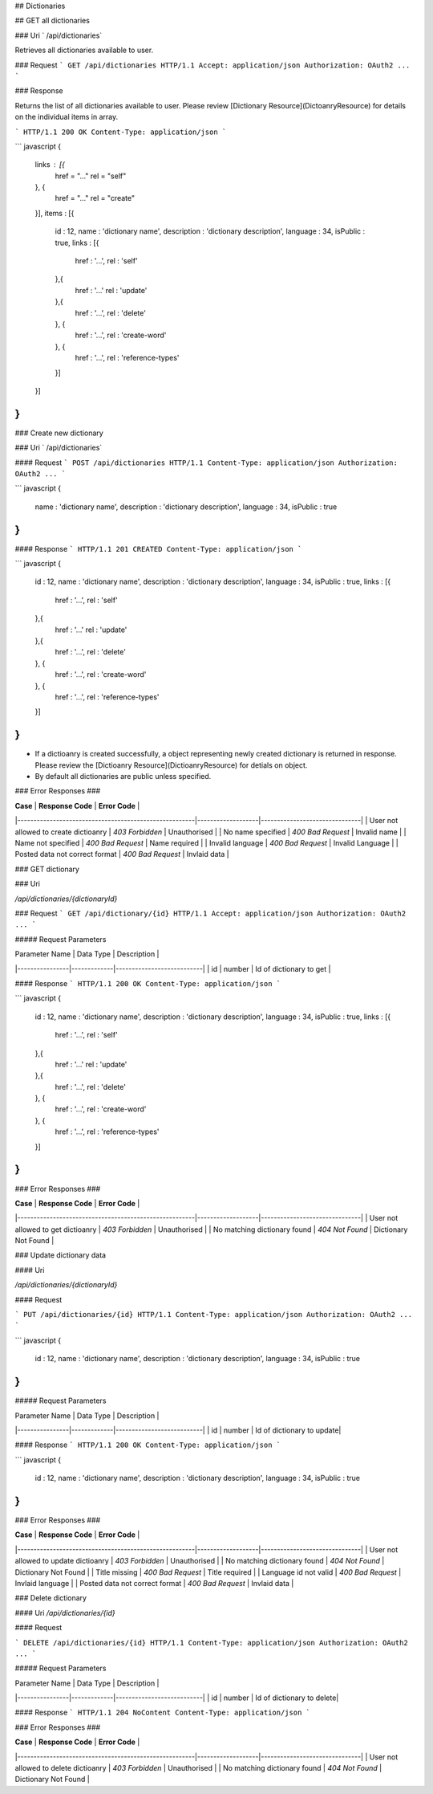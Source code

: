 ..  index:: requests; Dictionary, GetDictionaries

## Dictionaries

## GET all dictionaries

### Uri
` /api/dictionaries`

Retrieves all dictionaries available to user.

### Request
```
GET /api/dictionaries HTTP/1.1
Accept: application/json
Authorization: OAuth2 ...
```

### Response

Returns the list of all dictionaries available to user. Please review [Dictionary Resource](DictoanryResource) for details on the individual items in array.

```
HTTP/1.1 200 OK
Content-Type: application/json
```

``` javascript
{
    links : [{
        href = "..."
        rel = "self"
    }, {
        href = "..."
        rel = "create"
    }],
    items : [{
        id : 12,
        name : 'dictionary name',
        description : 'dictionary description',
        language : 34,
        isPublic : true,
        links : [{
            href : '...',
            rel : 'self'
        },{
            href : '...'
            rel : 'update'
        },{
            href : '...',
            rel : 'delete'
        }, {
            href : '...',
            rel : 'create-word'
        }, {
            href : '...',
            rel : 'reference-types'
        }]
    }]
}
```
 
### Create new dictionary

### Uri 
` /api/dictionaries`

#### Request
```
POST /api/dictionaries HTTP/1.1
Content-Type: application/json
Authorization: OAuth2 ...
```

``` javascript
{
    name : 'dictionary name',
    description : 'dictionary description',
    language : 34,
    isPublic : true
}
```

#### Response
```
HTTP/1.1 201 CREATED
Content-Type: application/json
```

``` javascript
{
    id : 12,
    name : 'dictionary name',
    description : 'dictionary description',
    language : 34,
    isPublic : true,
    links : [{
        href : '...',
        rel : 'self'
    },{
        href : '...'
        rel : 'update'
    },{
        href : '...',
        rel : 'delete'
    }, {
        href : '...',
        rel : 'create-word'
    }, {
        href : '...',
        rel : 'reference-types'
    }]
}
```

- If a dictioanry is created successfully, a object representing newly created dictionary is returned in response. Please review the [Dictioanry Resource](DictioanryResource) for detials on object.

- By default all dictionaries are public unless specified.

### Error Responses ###

| **Case**                                              | **Response Code** |      **Error Code**           |
|-------------------------------------------------------|-------------------|-------------------------------|
| User not allowed to create dictioanry                 | `403 Forbidden`   | Unauthorised                  |
| No name specified                                     | `400 Bad Request` | Invalid name                  |
| Name not specified                                    | `400 Bad Request` | Name required                 |
| Invalid language                                      | `400 Bad Request` | Invalid Language              |
| Posted data not correct format                        | `400 Bad Request` | Invlaid data                  |

### GET dictionary

### Uri

`/api/dictionaries/{dictionaryId}`

### Request
```
GET /api/dictionary/{id} HTTP/1.1
Accept: application/json
Authorization: OAuth2 ...
```

##### Request Parameters

| Parameter Name |  Data Type  |  Description              |
|----------------|-------------|---------------------------|
| id             | number      | Id of dictionary to get   |


#### Response
```
HTTP/1.1 200 OK
Content-Type: application/json
```

``` javascript
{
    id : 12,
    name : 'dictionary name',
    description : 'dictionary description',
    language : 34,
    isPublic : true,
    links : [{
        href : '...',
        rel : 'self'
    },{
        href : '...'
        rel : 'update'
    },{
        href : '...',
        rel : 'delete'
    }, {
        href : '...',
        rel : 'create-word'
    }, {
        href : '...',
        rel : 'reference-types'
    }]
}
```

### Error Responses ###

| **Case**                                              | **Response Code** |      **Error Code**           |
|-------------------------------------------------------|-------------------|-------------------------------|
| User not allowed to get dictioanry                 | `403 Forbidden`   | Unauthorised                  |
| No matching dictionary found                          | `404 Not Found`   | Dictionary Not Found          |

### Update dictionary data

#### Uri

`/api/dictionaries/{dictionaryId}`

#### Request

```
PUT /api/dictionaries/{id} HTTP/1.1
Content-Type: application/json
Authorization: OAuth2 ...
```

``` javascript
{
    id : 12,
    name : 'dictionary name',
    description : 'dictionary description',
    language : 34,
    isPublic : true
}
```

##### Request Parameters

| Parameter Name |  Data Type  |  Description              |
|----------------|-------------|---------------------------|
| id             | number      | Id of dictionary to update|

#### Response
```
HTTP/1.1 200 OK
Content-Type: application/json
```

``` javascript
{
    id : 12,
    name : 'dictionary name',
    description : 'dictionary description',
    language : 34,
    isPublic : true
}
```

### Error Responses ###

| **Case**                                              | **Response Code** |      **Error Code**           |
|-------------------------------------------------------|-------------------|-------------------------------|
| User not allowed to update dictioanry                 | `403 Forbidden`   | Unauthorised                  |
| No matching dictionary found                          | `404 Not Found`   | Dictionary Not Found          |
| Title missing                                         | `400 Bad Request` | Title required                |
| Language id not valid                                 | `400 Bad Request` | Invlaid language              |
| Posted data not correct format                        | `400 Bad Request` | Invlaid data                  |

### Delete dictionary

#### Uri
`/api/dictionaries/{id}`

#### Request

```
DELETE /api/dictionaries/{id} HTTP/1.1
Content-Type: application/json
Authorization: OAuth2 ...
```

##### Request Parameters

| Parameter Name |  Data Type  |  Description              |
|----------------|-------------|---------------------------|
| id             | number      | Id of dictionary to delete|

#### Response
```
HTTP/1.1 204 NoContent
Content-Type: application/json
```

### Error Responses ###

| **Case**                                              | **Response Code** |      **Error Code**           |
|-------------------------------------------------------|-------------------|-------------------------------|
| User not allowed to delete dictioanry                 | `403 Forbidden`   | Unauthorised                  |
| No matching dictionary found                          | `404 Not Found`   | Dictionary Not Found          |